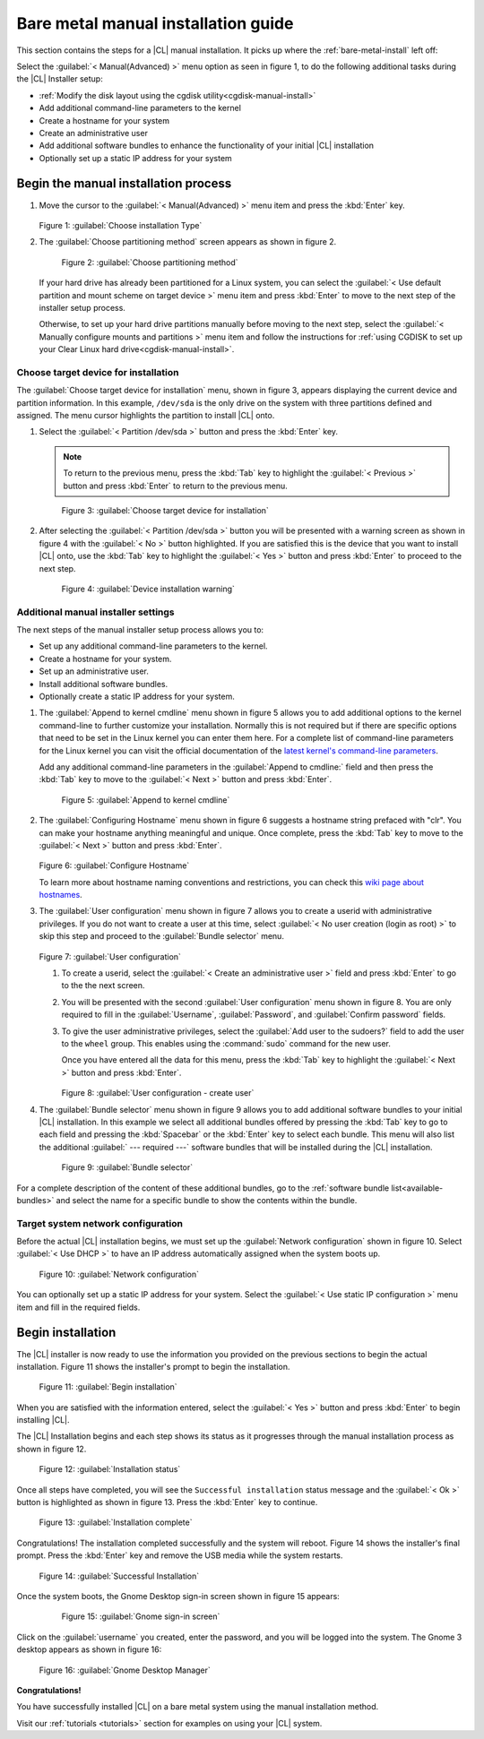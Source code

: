 .. _bare-metal-manual-install:

Bare metal manual installation guide
####################################

This section contains the steps for a |CL| manual installation.  It picks up
where the :ref:`bare-metal-install` left off:

Select the :guilabel:`< Manual(Advanced) >` menu option as seen in figure
1, to do the following additional tasks during the |CL| Installer setup:

* :ref:`Modify the disk layout using the cgdisk utility<cgdisk-manual-install>`
* Add additional command-line parameters to the kernel
* Create a hostname for your system
* Create an administrative user
* Add additional software bundles to enhance the functionality of your initial
  |CL| installation
* Optionally set up a static IP address for your system

Begin the manual installation process
*************************************

#. Move the cursor to the :guilabel:`< Manual(Advanced) >` menu item
   and press the :kbd:`Enter` key.

   .. figure:: figures/bare-metal-manual-install-1.png
      :scale: 50 %
      :alt: Choose installation Type

   Figure 1: :guilabel:`Choose installation Type`

#. The :guilabel:`Choose partitioning method` screen appears as
   shown in figure 2.

   .. figure:: figures/bare-metal-manual-install-2.png
      :scale: 50 %
      :alt: Choose partitioning method

      Figure 2: :guilabel:`Choose partitioning method`

   If your hard drive has already been partitioned for a Linux system, you can
   select the :guilabel:`< Use default partition and mount scheme on target
   device >` menu item and press :kbd:`Enter` to move to the next step of the
   installer setup process.

   .. _cgdisk-manual-setup:

   Otherwise, to set up your hard drive partitions manually before moving to
   the next step, select the :guilabel:`< Manually configure mounts and
   partitions >` menu item and follow the instructions for :ref:`using CGDISK
   to set up your Clear Linux hard drive<cgdisk-manual-install>`.

.. _choose-target-device:

Choose target device for installation
=====================================

The :guilabel:`Choose target device for installation` menu, shown in figure 3,
appears displaying the current device and partition information. In
this example, ``/dev/sda`` is the only drive on the system with three
partitions defined and assigned. The menu cursor highlights the partition
to install |CL| onto.

#. Select the :guilabel:`< Partition /dev/sda >` button and press the
   :kbd:`Enter` key.

   .. note::

      To return to the previous menu, press the :kbd:`Tab` key
      to highlight the :guilabel:`< Previous >` button and press :kbd:`Enter`
      to return to the previous menu.

   .. figure:: figures/bare-metal-manual-install-3.png
      :scale: 50 %
      :alt: Choose target device for installation

      Figure 3: :guilabel:`Choose target device for installation`

#. After selecting the :guilabel:`< Partition /dev/sda >` button you will be
   presented with a warning screen as shown in figure 4 with the
   :guilabel:`< No >` button highlighted. If you are satisfied this is the
   device that you want to install |CL| onto, use the :kbd:`Tab` key to
   highlight the :guilabel:`< Yes >` button and press :kbd:`Enter` to proceed
   to the next step.

   .. figure:: figures/bare-metal-manual-install-4.png
      :scale: 50 %
      :alt: Device installation warning

      Figure 4: :guilabel:`Device installation warning`

Additional manual installer settings
====================================

The next steps of the manual installer setup process allows you to:

* Set up any additional command-line parameters to the kernel.
* Create a hostname for your system.
* Set up an administrative user.
* Install additional software bundles.
* Optionally create a static IP address for your system.

#. The :guilabel:`Append to kernel cmdline` menu shown in figure 5 allows you
   to add additional options to the kernel command-line to further customize
   your installation.  Normally this is not required but if there are
   specific options that need to be set in the Linux kernel you can enter them
   here. For a complete list of command-line parameters for the Linux kernel
   you can visit the official documentation of the `latest kernel's
   command-line parameters`_.

   Add any additional command-line parameters in the :guilabel:`Append to
   cmdline:` field and then press the :kbd:`Tab` key to move to the
   :guilabel:`< Next >` button and press :kbd:`Enter`.

   .. figure:: figures/bare-metal-manual-install-5.png
      :scale: 50 %
      :alt: Append to kernel cmdline

      Figure 5: :guilabel:`Append to kernel cmdline`

#. The :guilabel:`Configuring Hostname` menu shown in figure 6 suggests
   a hostname string prefaced with "clr". You can make your hostname anything
   meaningful and unique. Once complete, press the :kbd:`Tab` key to move to
   the :guilabel:`< Next >` button and press :kbd:`Enter`.

   .. figure:: figures/bare-metal-manual-install-6.png
      :scale: 50 %
      :alt: Configure Hostname

   Figure 6: :guilabel:`Configure Hostname`

   To learn more about hostname naming conventions and restrictions, you can
   check this `wiki page about hostnames`_.

#. The :guilabel:`User configuration` menu shown in figure 7 allows you to
   create a userid with administrative privileges. If you do not want to create a
   user at this time, select :guilabel:`< No user creation (login as root) >` to
   skip this step and proceed to the :guilabel:`Bundle selector` menu.

   .. figure:: figures/bare-metal-manual-install-7.png
      :scale: 50 %
      :alt: User configuration

   Figure 7: :guilabel:`User configuration`

   #. To create a userid, select the :guilabel:`< Create an administrative user >`
      field and press :kbd:`Enter` to go to the the next screen.
   #. You will be presented with the second :guilabel:`User configuration` menu
      shown in figure 8. You are only required to fill in the
      :guilabel:`Username`, :guilabel:`Password`, and :guilabel:`Confirm password`
      fields.
   #. To give the user administrative privileges, select the
      :guilabel:`Add user to the sudoers?` field to add the user to the ``wheel``
      group. This enables using the :command:`sudo` command for the new user.

      Once you have entered all the data for this menu, press the :kbd:`Tab` key
      to highlight the :guilabel:`< Next >` button and press :kbd:`Enter`.

      .. figure:: figures/bare-metal-manual-install-8.png
         :scale: 50 %
         :alt: User configuration - create user

      Figure 8: :guilabel:`User configuration - create user`

#. The :guilabel:`Bundle selector` menu shown in figure 9 allows you to
   add additional software bundles to your initial |CL| installation. In this
   example we select all additional bundles offered by pressing the
   :kbd:`Tab` key to go to each field and pressing the :kbd:`Spacebar` or the
   :kbd:`Enter` key to select each bundle. This menu will also list the
   additional :guilabel:` --- required ---` software bundles that will be
   installed during the |CL| installation.

   .. figure:: figures/bare-metal-manual-install-9.png
      :scale: 50 %
      :alt: Bundle selector

      Figure 9: :guilabel:`Bundle selector`

For a complete description of the content of these additional bundles, go to
the :ref:`software bundle list<available-bundles>` and select the name for a
specific bundle to show the contents within the bundle.

Target system network configuration
===================================

Before the actual |CL| installation begins, we must set up the
:guilabel:`Network configuration` shown in figure 10. Select
:guilabel:`< Use DHCP >` to have an IP address automatically assigned when
the system boots up.

.. figure:: figures/bare-metal-manual-install-10.png
   :scale: 50 %
   :alt: Network configuration

   Figure 10: :guilabel:`Network configuration`

You can optionally set up a static IP address for your system.  Select the
:guilabel:`< Use static IP configuration >` menu item and fill in the
required fields.

Begin installation
******************

The |CL| installer is now ready to use the information you provided on the
previous sections to begin the actual installation. Figure 11 shows the
installer's prompt to begin the installation.

.. figure:: figures/bare-metal-manual-install-11.png
   :scale: 50 %
   :alt: Begin installation

   Figure 11: :guilabel:`Begin installation`

When you are satisfied with the information entered, select the
:guilabel:`< Yes >` button and press :kbd:`Enter` to begin installing |CL|.

The |CL| Installation begins and each step shows its status as it progresses
through the manual installation process as shown in figure 12.

.. figure:: figures/bare-metal-manual-install-12.png
   :scale: 50 %
   :alt: Installation status

   Figure 12: :guilabel:`Installation status`

Once all steps have completed, you will see the ``Successful installation``
status message and the :guilabel:`< Ok >` button is highlighted as shown in
figure 13. Press the :kbd:`Enter` key to continue.

.. figure:: figures/bare-metal-manual-install-13.png
   :scale: 50 %
   :alt: Installation complete

   Figure 13: :guilabel:`Installation complete`

Congratulations! The installation completed successfully and the system will
reboot. Figure 14 shows the installer's final prompt. Press the :kbd:`Enter`
key and remove the USB media while the system restarts.

.. figure:: figures/bare-metal-manual-install-14.png
   :scale: 50 %
   :alt: Successful Installation

   Figure 14: :guilabel:`Successful Installation`

Once the system boots, the Gnome Desktop sign-in screen shown in figure 15
appears:

   .. figure:: figures/bare-metal-manual-install-15.png
      :scale: 50 %
      :alt: Gnome sign-in screen

      Figure 15: :guilabel:`Gnome sign-in screen`

Click on the :guilabel:`username` you created, enter the password, and you
will be logged into the system. The Gnome 3 desktop appears as shown in
figure 16:

.. figure:: figures/bare-metal-manual-install-16.png
   :scale: 50 %
   :alt: Gnome Desktop Manager

   Figure 16: :guilabel:`Gnome Desktop Manager`

**Congratulations!**

You have successfully installed |CL| on a bare metal system using the
manual installation method.

Visit our :ref:`tutorials <tutorials>` section for examples on using your
|CL| system.

.. _`information about stateless`:
   https://clearLinux.org/features/stateless

.. _`wiki page about Hostnames`:
   https://en.wikipedia.org/wiki/Hostname

.. _`learn more about telemetry.`:
   https://clearLinux.org/features/telemetry

.. _`latest kernel's command-line parameters`:
   https://www.kernel.org/doc/html/latest/admin-guide/kernel-parameters.html
